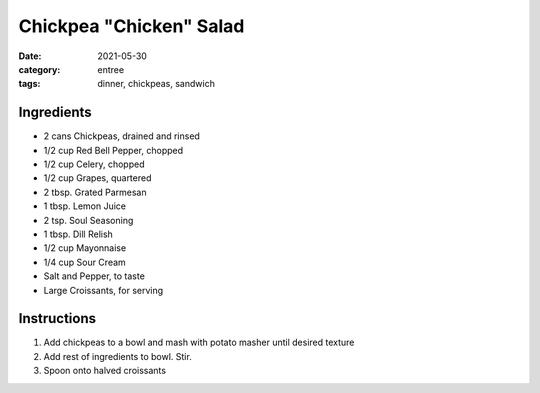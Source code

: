 =========================
Chickpea "Chicken" Salad
=========================

:date: 2021-05-30
:category: entree
:tags: dinner, chickpeas, sandwich

Ingredients
================

- 2 cans Chickpeas, drained and rinsed
- 1/2 cup Red Bell Pepper, chopped
- 1/2 cup Celery, chopped
- 1/2 cup Grapes, quartered
- 2 tbsp. Grated Parmesan
- 1 tbsp. Lemon Juice
- 2 tsp. Soul Seasoning
- 1 tbsp. Dill Relish
- 1/2 cup Mayonnaise
- 1/4 cup Sour Cream
- Salt and Pepper, to taste
- Large Croissants, for serving

Instructions
================

#. Add chickpeas to a bowl and mash with potato masher until desired texture
#. Add rest of ingredients to bowl. Stir.
#. Spoon onto halved croissants